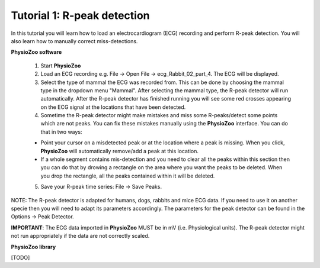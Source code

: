 Tutorial 1: R-peak detection
==========

In this tutorial you will learn how to load an electrocardiogram (ECG) recording and perform R-peak detection. You will also learn how to manually correct miss-detections.

**PhysioZoo software**

  1. Start **PhysioZoo**
  
  2. Load an ECG recording e.g. File -> Open File -> ecg_Rabbit_02_part_4. The ECG will be displayed.
  
  3. Select the type of mammal the ECG was recorded from. This can be done by choosing the mammal type in the dropdown menu "Mammal".    After selecting the mammal type, the R-peak detector will run automatically. After the R-peak detector has finished running you will see some red crosses appearing on the ECG signal at the locations that have been detected.

  4. Sometime the R-peak detector might make mistakes and miss some R-peaks/detect some points which are not peaks. You can fix these mistakes manually using the **PhysioZoo** interface. You can do that in two ways:
  
  * Point your cursor on a misdetected peak or at the location where a peak is missing. When you click, **PhysioZoo** will automatically remove/add a peak at this location.
  * If a whole segment contains mis-detection and you need to clear all the peaks within this section then you can do that by drowing a rectangle on the area where you want the peaks to be deleted. When you drop the rectangle, all the peaks contained within it will be deleted.
  
  5. Save your R-peak time series: File -> Save Peaks.
  
NOTE: The R-peak detector is adapted for humans, dogs, rabbits and mice ECG data. If you need to use it on another specie then you will need to adapt its parameters accordingly. The parameters for the peak detector can be found in the Options -> Peak Detector.

**IMPORTANT**: The ECG data imported in **PhysioZoo** MUST be in mV (i.e. Physiological units). The R-peak detector might not run appropriately if the data are not correctly scaled.

.. image:: ../../_static/peak_detection.png

**PhysioZoo library**

[TODO]
